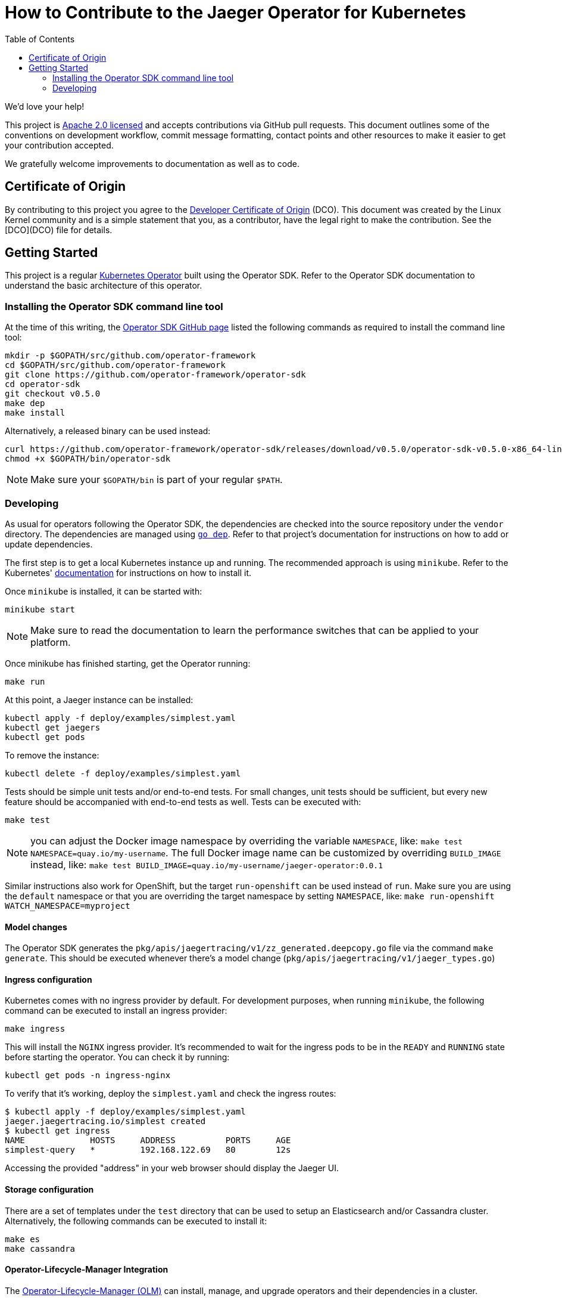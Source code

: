 = How to Contribute to the Jaeger Operator for Kubernetes
:toc[]:

We'd love your help!

This project is link:LICENSE[Apache 2.0 licensed] and accepts contributions via GitHub pull requests. This document outlines some of the conventions on development workflow, commit message formatting, contact points and other resources to make it easier to get your contribution accepted.

We gratefully welcome improvements to documentation as well as to code.

== Certificate of Origin

By contributing to this project you agree to the link:https://developercertificate.org/[Developer Certificate of Origin] (DCO). This document was created by the Linux Kernel community and is a simple statement that you, as a contributor, have the legal right to make the contribution. See the [DCO](DCO) file for details.

== Getting Started

This project is a regular link:https://coreos.com/operators/[Kubernetes Operator]  built using the Operator SDK. Refer to the Operator SDK documentation to understand the basic architecture of this operator.

=== Installing the Operator SDK command line tool

At the time of this writing, the link:https://github.com/operator-framework/operator-sdk[Operator SDK GitHub page] listed the following commands as required to install the command line tool:

[source,bash]
----
mkdir -p $GOPATH/src/github.com/operator-framework
cd $GOPATH/src/github.com/operator-framework
git clone https://github.com/operator-framework/operator-sdk
cd operator-sdk
git checkout v0.5.0
make dep
make install
----

Alternatively, a released binary can be used instead:

[source,bash]
----
curl https://github.com/operator-framework/operator-sdk/releases/download/v0.5.0/operator-sdk-v0.5.0-x86_64-linux-gnu -sLo $GOPATH/bin/operator-sdk
chmod +x $GOPATH/bin/operator-sdk
----

NOTE: Make sure your `$GOPATH/bin` is part of your regular `$PATH`.

=== Developing

As usual for operators following the Operator SDK, the dependencies are checked into the source repository under the `vendor` directory. The dependencies are managed using link:https://github.com/golang/dep[`go dep`]. Refer to that project's documentation for instructions on how to add or update dependencies.

The first step is to get a local Kubernetes instance up and running. The recommended approach is using `minikube`. Refer to the Kubernetes'  link:https://kubernetes.io/docs/tasks/tools/install-minikube/[documentation] for instructions on how to install it.

Once `minikube` is installed, it can be started with:

[source,bash]
----
minikube start
----

NOTE: Make sure to read the documentation to learn the performance switches that can be applied to your platform.

Once minikube has finished starting, get the Operator running:

[source,bash]
----
make run
----

At this point, a Jaeger instance can be installed:

[source,bash]
----
kubectl apply -f deploy/examples/simplest.yaml
kubectl get jaegers
kubectl get pods
----

To remove the instance:
[source,bash]
----
kubectl delete -f deploy/examples/simplest.yaml
----

Tests should be simple unit tests and/or end-to-end tests. For small changes, unit tests should be sufficient, but every new feature should be accompanied with end-to-end tests as well. Tests can be executed with:

[source,bash]
----
make test
----

NOTE: you can adjust the Docker image namespace by overriding the variable `NAMESPACE`, like: `make test NAMESPACE=quay.io/my-username`. The full Docker image name can be customized by overriding `BUILD_IMAGE` instead, like: `make test BUILD_IMAGE=quay.io/my-username/jaeger-operator:0.0.1`

Similar instructions also work for OpenShift, but the target `run-openshift` can be used instead of `run`. Make sure you are using the `default` namespace or that you are overriding the target namespace by setting `NAMESPACE`, like: `make run-openshift WATCH_NAMESPACE=myproject`

==== Model changes

The Operator SDK generates the `pkg/apis/jaegertracing/v1/zz_generated.deepcopy.go` file via the command `make generate`. This should be executed whenever there's a model change (`pkg/apis/jaegertracing/v1/jaeger_types.go`)

==== Ingress configuration

Kubernetes comes with no ingress provider by default. For development purposes, when running `minikube`, the following command can be executed to install an ingress provider:

[source,bash]
----
make ingress
----

This will install the `NGINX` ingress provider. It's recommended to wait for the ingress pods to be in the `READY` and `RUNNING` state before starting the operator. You can check it by running:

[source,bash]
----
kubectl get pods -n ingress-nginx
----

To verify that it's working, deploy the `simplest.yaml` and check the ingress routes:

[source,bash]
----
$ kubectl apply -f deploy/examples/simplest.yaml 
jaeger.jaegertracing.io/simplest created
$ kubectl get ingress
NAME             HOSTS     ADDRESS          PORTS     AGE
simplest-query   *         192.168.122.69   80        12s
----

Accessing the provided "address" in your web browser should display the Jaeger UI.

==== Storage configuration

There are a set of templates under the `test` directory that can be used to setup an Elasticsearch and/or Cassandra cluster. Alternatively, the following commands can be executed to install it:

[source,bash]
----
make es
make cassandra
----

==== Operator-Lifecycle-Manager Integration

The link:https://github.com/operator-framework/operator-lifecycle-manager/[Operator-Lifecycle-Manager (OLM)] can install, manage, and upgrade operators and their dependencies in a cluster.

With OLM, users can:

* Define applications as a single Kubernetes resource that encapsulates requirements and metadata
* Install applications automatically with dependency resolution or manually with nothing but kubectl
* Upgrade applications automatically with different approval policies

OLM also enforces some constraints on the components it manages in order to ensure a good user experience.

The Jaeger community provides and mantains a link:https://github.com/operator-framework/operator-lifecycle-manager/blob/master/Documentation/design/building-your-csv.md/[ClusterServiceVersion (CSV) YAML] to integrate with OLM.

Starting from operator-sdk v0.5.0, one can generate and update CSVs based on the yaml files in the deploy folder.
The Jaeger CSV can be updated to version 1.9.0 with the following command:
[source,bash]
----
$ operator-sdk olm-catalog gen-csv --csv-version 1.9.0
INFO[0000] Generating CSV manifest version 1.9.0
INFO[0000] Create deploy/olm-catalog/jaeger-operator.csv.yaml 
INFO[0000] Create deploy/olm-catalog/_generated.concat_crd.yaml 
----

The generated CSV yaml should then be compared and used to update the deploy/olm-catalog/jaeger.clusterserviceversion.yaml file which represents the stable version copied to the operatorhub following each jaeger operator release. Once merged,
the jaeger-operator.csv.yaml file should be removed.

The jaeger.clusterserviceversion.yaml file can then be tested with this command:

[source,bash]
----
$ operator-sdk scorecard --cr-manifest deploy/examples/simplest.yaml --csv-path deploy/olm-catalog/jaeger.clusterserviceversion.yaml --init-timeout 30
Checking for existence of spec and status blocks in CR
Checking that operator actions are reflected in status
Checking that writing into CRs has an effect
Checking for CRD resources
Checking for existence of example CRs
Checking spec descriptors
Checking status descriptors
Basic Operator:
	Spec Block Exists: 1/1 points
	Status Block Exist: 1/1 points
	Operator actions are reflected in status: 0/1 points
	Writing into CRs has an effect: 1/1 points
OLM Integration:
	Owned CRDs have resources listed: 0/1 points
	CRs have at least 1 example: 1/1 points
	Spec fields with descriptors: 0/12 points
	Status fields with descriptors: N/A (depends on an earlier test that failed)

Total Score: 4/18 points
----

==== E2E tests

The whole set of end-to-end tests can be executed via:

[source,bash]
----
$ make e2e-tests
----

The end-to-end tests are split into tags and can be executed in separate groups, such as:

[source,bash]
----
$ make e2e-tests-smoke
----

Other targets include `e2e-tests-cassandra` and `e2e-tests-elasticsearch`. Refer to the `Makefile` for an up-to-date list of targets.

If you face issues like the one below, make sure you don't have any Jaeger instances (`kubectl get jaegers`) running nor Ingresses (`kubectl get ingresses`):

[source]
----
--- FAIL: TestSmoke (316.59s)
    --- FAIL: TestSmoke/smoke (316.55s)
        --- FAIL: TestSmoke/smoke/daemonset (115.54s)
...
...
            daemonset.go:30: timed out waiting for the condition
...
...
----


